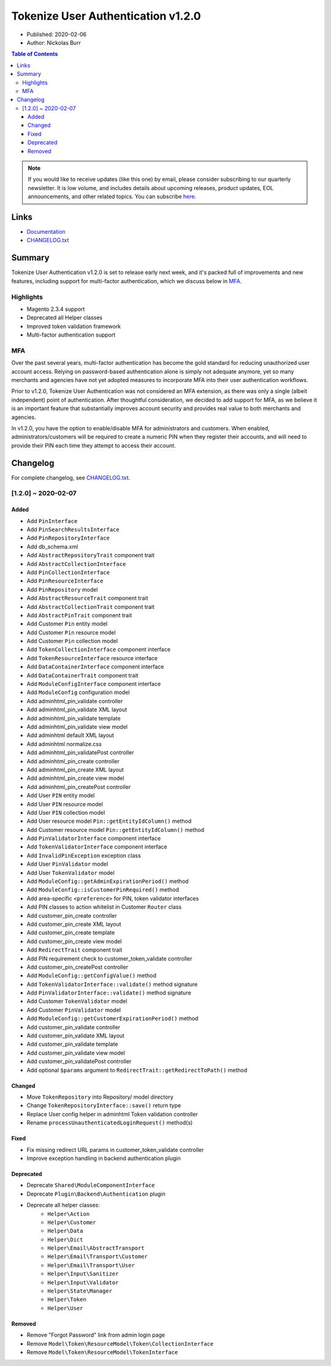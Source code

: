 Tokenize User Authentication v1.2.0
===================================

* Published: 2020-02-06
* Author: Nickolas Burr

.. contents:: Table of Contents
    :local:

.. note::

    If you would like to receive updates (like this one) by email, please consider
    subscribing to our quarterly newsletter. It is low volume, and includes details
    about upcoming releases, product updates, EOL announcements, and other related
    topics. You can subscribe `here <https://auroraextensions.com/>`_.

Links
-----

* `Documentation <https://docs.auroraextensions.com/magento/extensions/2.x/tokenizeuserauthentication/latest/>`_
* `CHANGELOG.txt <https://docs.auroraextensions.com/magento/extensions/2.x/tokenizeuserauthentication/CHANGELOG.txt>`_

Summary
-------

Tokenize User Authentication v1.2.0 is set to release early next week, and it's
packed full of improvements and new features, including support for multi-factor
authentication, which we discuss below in `MFA`_.

Highlights
^^^^^^^^^^

* Magento 2.3.4 support
* Deprecated all Helper classes
* Improved token validation framework
* Multi-factor authentication support

MFA
^^^

Over the past several years, multi-factor authentication has become the gold standard
for reducing unauthorized user account access. Relying on password-based authentication
alone is simply not adequate anymore, yet so many merchants and agencies have not yet
adopted measures to incorporate MFA into their user authentication workflows.

Prior to v1.2.0, Tokenize User Authentication was not considered an MFA extension, as
there was only a single (albeit independent) point of authentication. After thoughtful
consideration, we decided to add support for MFA, as we believe it is an important
feature that substantially improves account security and provides real value to both
merchants and agencies.

In v1.2.0, you have the option to enable/disable MFA for administrators and customers.
When enabled, administrators/customers will be required to create a numeric PIN when
they register their accounts, and will need to provide their PIN each time they attempt
to access their account.

Changelog
---------

For complete changelog, see `CHANGELOG.txt <https://docs.auroraextensions.com/magento/extensions/2.x/tokenizeuserauthentication/CHANGELOG.txt>`_.

[1.2.0] ~ 2020-02-07
^^^^^^^^^^^^^^^^^^^^

Added
*****

* Add ``PinInterface``
* Add ``PinSearchResultsInterface``
* Add ``PinRepositoryInterface``
* Add db_schema.xml
* Add ``AbstractRepositoryTrait`` component trait
* Add ``AbstractCollectionInterface``
* Add ``PinCollectionInterface``
* Add ``PinResourceInterface``
* Add ``PinRepository`` model
* Add ``AbstractResourceTrait`` component trait
* Add ``AbstractCollectionTrait`` component trait
* Add ``AbstractPinTrait`` component trait
* Add Customer ``Pin`` entity model
* Add Customer ``Pin`` resource model
* Add Customer ``Pin`` collection model
* Add ``TokenCollectionInterface`` component interface
* Add ``TokenResourceInterface`` resource interface
* Add ``DataContainerInterface`` component interface
* Add ``DataContainerTrait`` component trait
* Add ``ModuleConfigInterface`` component interface
* Add ``ModuleConfig`` configuration model
* Add adminhtml_pin_validate controller
* Add adminhtml_pin_validate XML layout
* Add adminhtml_pin_validate template
* Add adminhtml_pin_validate view model
* Add adminhtml default XML layout
* Add adminhtml normalize.css
* Add adminhtml_pin_validatePost controller
* Add adminhtml_pin_create controller
* Add adminhtml_pin_create XML layout
* Add adminhtml_pin_create view model
* Add adminhtml_pin_createPost controller
* Add User ``PIN`` entity model
* Add User ``PIN`` resource model
* Add User ``PIN`` collection model
* Add User resource model ``Pin::getEntityIdColumn()`` method
* Add Customer resource model ``Pin::getEntityIdColumn()`` method
* Add ``PinValidatorInterface`` component interface
* Add ``TokenValidatorInterface`` component interface
* Add ``InvalidPinException`` exception class
* Add User ``PinValidator`` model
* Add User ``TokenValidator`` model
* Add ``ModuleConfig::getAdminExpirationPeriod()`` method
* Add ``ModuleConfig::isCustomerPinRequired()`` method
* Add area-specific ``<preference>`` for PIN, token validator interfaces
* Add PIN classes to action whitelist in Customer ``Router`` class
* Add customer_pin_create controller
* Add customer_pin_create XML layout
* Add customer_pin_create template
* Add customer_pin_create view model
* Add ``RedirectTrait`` component trait
* Add PIN requirement check to customer_token_validate controller
* Add customer_pin_createPost controller
* Add ``ModuleConfig::getConfigValue()`` method
* Add ``TokenValidatorInterface::validate()`` method signature
* Add ``PinValidatorInterface::validate()`` method signature
* Add Customer ``TokenValidator`` model
* Add Customer ``PinValidator`` model
* Add ``ModuleConfig::getCustomerExpirationPeriod()`` method
* Add customer_pin_validate controller
* Add customer_pin_validate XML layout
* Add customer_pin_validate template
* Add customer_pin_validate view model
* Add customer_pin_validatePost controller
* Add optional ``$params`` argument to ``RedirectTrait::getRedirectToPath()`` method

Changed
*******

* Move ``TokenRepository`` into Repository/ model directory
* Change ``TokenRepositoryInterface::save()`` return type
* Replace User config helper in adminhtml Token validation controller
* Rename ``processUnauthenticatedLoginRequest()`` method(s)

Fixed
*****

* Fix missing redirect URL params in customer_token_validate controller
* Improve exception handling in backend authentication plugin

Deprecated
**********

* Deprecate ``Shared\ModuleComponentInterface``
* Deprecate ``Plugin\Backend\Authentication`` plugin
* Deprecate all helper classes:
    * ``Helper\Action``
    * ``Helper\Customer``
    * ``Helper\Data``
    * ``Helper\Dict``
    * ``Helper\Email\AbstractTransport``
    * ``Helper\Email\Transport\Customer``
    * ``Helper\Email\Transport\User``
    * ``Helper\Input\Sanitizer``
    * ``Helper\Input\Validator``
    * ``Helper\State\Manager``
    * ``Helper\Token``
    * ``Helper\User``

Removed
*******

* Remove "Forgot Password" link from admin login page
* Remove ``Model\Token\ResourceModel\Token\CollectionInterface``
* Remove ``Model\Token\ResourceModel\TokenInterface``
